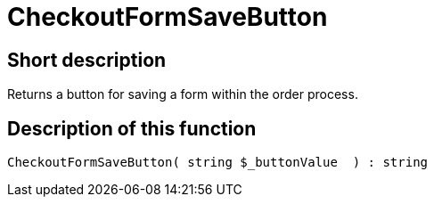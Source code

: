 = CheckoutFormSaveButton
:keywords: CheckoutFormSaveButton
:index: false

//  auto generated content Thu, 06 Jul 2017 00:06:37 +0200
== Short description

Returns a button for saving a form within the order process.

== Description of this function

[source,plenty]
----

CheckoutFormSaveButton( string $_buttonValue  ) : string

----

